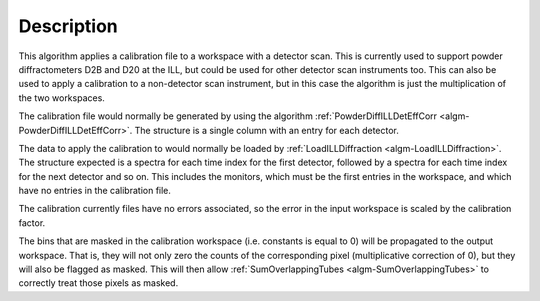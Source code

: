 .. algorithm::

.. summary::

.. relatedalgorithms::

.. properties::

Description
-----------

This algorithm applies a calibration file to a workspace with a detector scan. This is currently used to support powder
diffractometers D2B and D20 at the ILL, but could be used for other detector scan instruments too. This can also be used
to apply a calibration to a non-detector scan instrument, but in this case the algorithm is just the multiplication of
the two workspaces.

The calibration file would normally be generated by using the algorithm
:ref:`PowderDiffILLDetEffCorr <algm-PowderDiffILLDetEffCorr>`. The structure is a single column with an entry for each
detector.

The data to apply the calibration to would normally be loaded by
:ref:`LoadILLDiffraction <algm-LoadILLDiffraction>`. The structure expected is a spectra for each time index for the
first detector, followed by a spectra for each time index for the next detector and so on. This includes the monitors,
which must be the first entries in the workspace, and which have no entries in the calibration file.

The calibration currently files have no errors associated, so the error in the input workspace is scaled by the
calibration factor.

The bins that are masked in the calibration workspace (i.e. constants is equal to 0) will be propagated to the output workspace.
That is, they will not only zero the counts of the corresponding pixel (multiplicative correction of 0), but they will also be flagged as masked.
This will then allow :ref:`SumOverlappingTubes <algm-SumOverlappingTubes>` to correctly treat those pixels as masked.

.. categories::

.. sourcelink::
